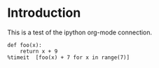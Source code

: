 * Introduction
This is a test of the ipython org-mode connection.
#+BEGIN_SRC ipython :session mysession :exports both :results raw drawer
  def foo(x):
      return x + 9
  %timeit  [foo(x) + 7 for x in range(7)]
#+END_SRC

#+RESULTS:
:RESULTS:
# Out[4]:
:END:
